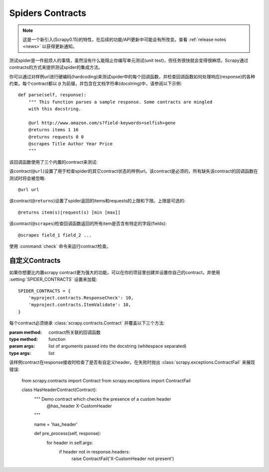 .. _docs-topics-contracts:

=================
Spiders Contracts
=================

.. versionadded:: 0.15

.. note:: 这是一个新引入(Scrapy0.15)的特性，在后续的功能/API更新中可能会有所改变。查看 :ref:`release notes <news>` 以获得更新通知。

测试spider是一件挺烦人的事情，虽然没有什么能阻止你编写单元测试(unit test)，但任务很快就会变得很麻烦。Scrapy通过contracts的方式来提供测试spider的集成方法。

你可以通过对样例url进行硬编码(hardcoding)来测试spider中的每个回调函数，并检查回调函数如何处理响应(response)的各种约束。每个contract都以 ``@`` 为前缀，并包含在文档字符串(docstring)中，请参阅以下示例::

    def parse(self, response):
        """ This function parses a sample response. Some contracts are mingled
        with this docstring.

        @url http://www.amazon.com/s?field-keywords=selfish+gene
        @returns items 1 16
        @returns requests 0 0
        @scrapes Title Author Year Price
        """

该回调函数使用了三个内置的contract来测试:

.. module:: scrapy.contracts.default

.. class:: UrlContract

    该contract(``@url``)设置了用于检查spider的其它contract状态的样例url。该contract是必须的，所有缺失该contract的回调函数在测试时将会被忽略::

    @url url

.. class:: ReturnsContract

    该contract(``@returns``)设置了spider返回的items和requests的上限和下限。上限是可选的::

    @returns item(s)|request(s) [min [max]]

.. class:: ScrapesContract

    该contract(``@scrapes``)检查回调函数返回的所有item是否含有特定的字段(fields)::

    @scrapes field_1 field_2 ...

使用 :command:`check` 命令来运行contract检查。

自定义Contracts
================

如果你想要比内置scrapy contract更为强大的功能，可以在你的项目里创建并设置你自己的contract，并使用 :setting:`SPIDER_CONTRACTS` 设置来加载::

    SPIDER_CONTRACTS = {
        'myproject.contracts.ResponseCheck': 10,
        'myproject.contracts.ItemValidate': 10,
    }

每个contract必须继承 :class:`scrapy.contracts.Contract` 并覆盖以下三个方法:

.. module:: scrapy.contracts

.. class:: Contract(method, \*args)

    :param method: contract所关联的回调函数
    :type method: function

    :param args: list of arguments passed into the docstring (whitespace
        separated)
    :type args: list

    .. method:: Contract.adjust_request_args(args)

        接收一个 ``字典(dict)`` 作为参数。该参数包含了所有 :class:`~scrapy.http.Request` 对象参数的默认值。该方法必须返回相同或修改过的字典。

    .. method:: Contract.pre_process(response)

        该函数在样例request接收到response后，传送给回调函数前被调用，运行测试。

    .. method:: Contract.post_process(output)

        该函数处理回调函数的输出。迭代器(Iterators)在传输给该函数前会被列表化(listified)。

该样例contract在response接收时检查了是否有自定义header。在失败时抛出 :class:`scrapy.exceptions.ContractFail` 来展现错误:

    from scrapy.contracts import Contract
    from scrapy.exceptions import ContractFail

    class HasHeaderContract(Contract):
        """ Demo contract which checks the presence of a custom header
            @has_header X-CustomHeader
        """

        name = 'has_header'

        def pre_process(self, response):
            for header in self.args:
                if header not in response.headers:
                    raise ContractFail('X-CustomHeader not present')
